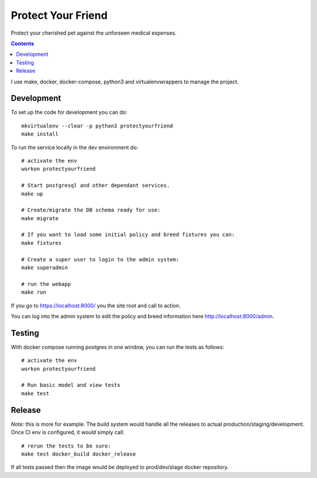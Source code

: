 Protect Your Friend
===================

Protect your cherished pet against the unforseen medical expenses.

.. contents::

I use make, docker, docker-compose, python3 and virtualenvwrappers to manage
the project.

Development
-----------

To set up the code for development you can do::

    mkvirtualenv --clear -p python3 protectyourfriend
    make install

To run the service locally in the dev environment do::

    # activate the env
    workon protectyourfriend

    # Start postgresql and other dependant services.
    make up

    # Create/migrate the DB schema ready for use:
    make migrate

    # If you want to load some initial policy and breed fixtures you can:
    make fixtures

    # Create a super user to login to the admin system:
    make superadmin

    # run the webapp
    make run

If you go to https://localhost:8000/ you the site root and call to action.

You can log into the admin system to edit the policy and breed information
here http://localhost:8000/admin.


Testing
-------

With docker compose running postgres in one window, you can run the tests as
follows::

    # activate the env
    workon protectyourfriend

    # Run basic model and view tests
    make test


Release
-------

*Note*: this is more for example. The build system would handle all the
releases to actual production/staging/development. Once CI env is configured,
it would simply call::

    # rerun the tests to be sure:
    make test docker_build docker_release

If all tests passed then the image would be deployed to prod/dev/stage docker
repository.
